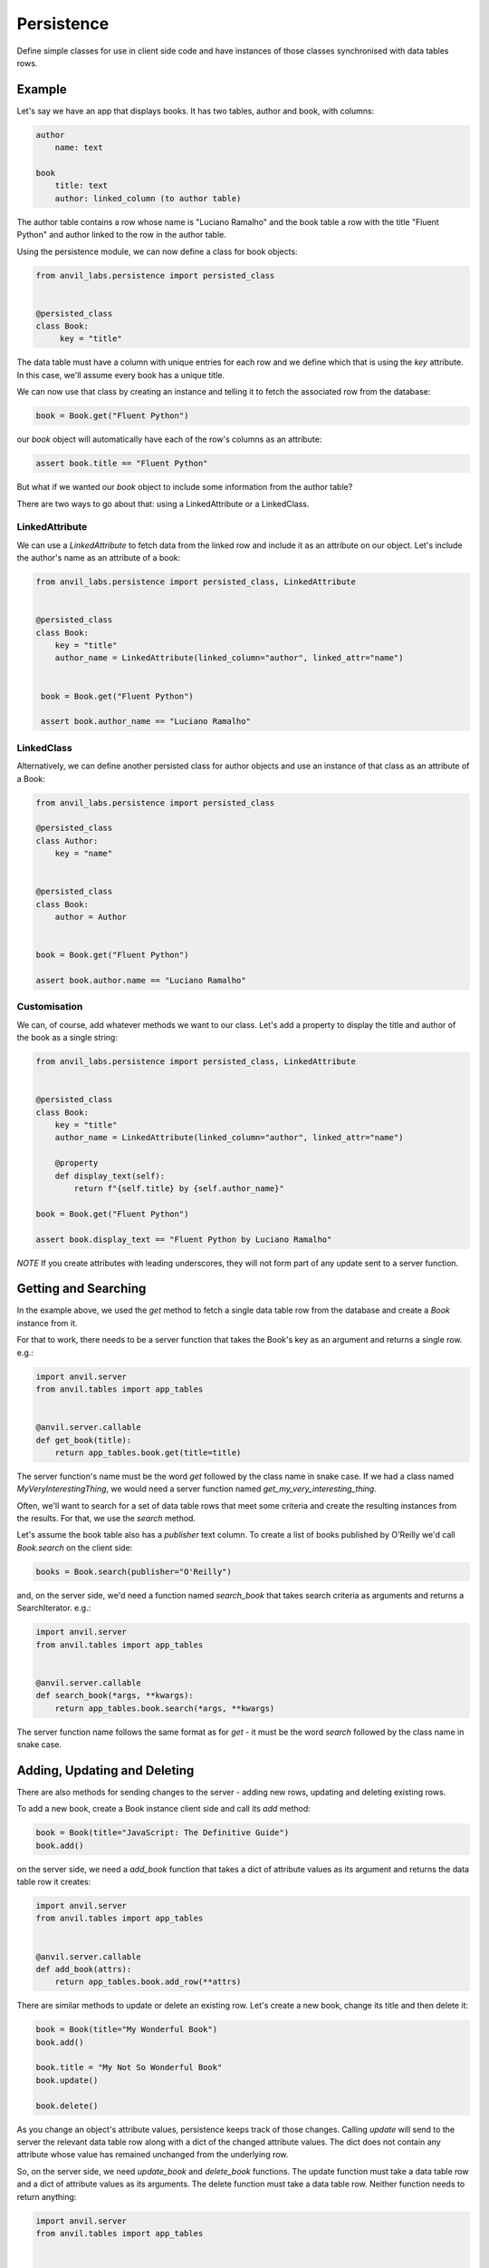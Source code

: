 Persistence
===========

Define simple classes for use in client side code and have instances of those classes synchronised with data tables rows.


Example
-------

Let's say we have an app that displays books. It has two tables, author and book, with
columns:

.. code-block::

   author
       name: text

   book
       title: text
       author: linked_column (to author table)


The author table contains a row whose name is "Luciano Ramalho" and the book table a row
with the title "Fluent Python" and author linked to the row in the author table.

Using the persistence module, we can now define a class for book objects:


.. code-block:: python

   from anvil_labs.persistence import persisted_class


   @persisted_class
   class Book:
        key = "title"

The data table must have a column with unique entries for each row and we define which that is using the `key` attribute. In this case, we'll assume every book has a unique title.

We can now use that class by creating an instance and telling it to fetch the associated
row from the database:


.. code-block:: python

   book = Book.get("Fluent Python")


our `book` object will automatically have each of the row's columns as an attribute:


.. code-block:: python

   assert book.title == "Fluent Python"


But what if we wanted our `book` object to include some information from the author table?

There are two ways to go about that: using a LinkedAttribute or a LinkedClass.

LinkedAttribute
+++++++++++++++
We can use a `LinkedAttribute` to fetch data from the linked row and include it as an
attribute on our object. Let's include the author's name as an attribute of a book:


.. code-block:: python

   from anvil_labs.persistence import persisted_class, LinkedAttribute


   @persisted_class
   class Book:
       key = "title"
       author_name = LinkedAttribute(linked_column="author", linked_attr="name")


    book = Book.get("Fluent Python")

    assert book.author_name == "Luciano Ramalho"


LinkedClass
+++++++++++
Alternatively, we can define another persisted class for author objects and use an
instance of that class as an attribute of a Book:

.. code-block:: python

   from anvil_labs.persistence import persisted_class

   @persisted_class
   class Author:
       key = "name"


   @persisted_class
   class Book:
       author = Author


   book = Book.get("Fluent Python")

   assert book.author.name == "Luciano Ramalho"


Customisation
+++++++++++++
We can, of course, add whatever methods we want to our class. Let's add a property to
display the title and author of the book as a single string:


.. code-block:: python

   from anvil_labs.persistence import persisted_class, LinkedAttribute


   @persisted_class
   class Book:
       key = "title"
       author_name = LinkedAttribute(linked_column="author", linked_attr="name")

       @property
       def display_text(self):
           return f"{self.title} by {self.author_name}"

   book = Book.get("Fluent Python")

   assert book.display_text == "Fluent Python by Luciano Ramalho"


*NOTE* If you create attributes with leading underscores, they will not form part of
any update sent to a server function.

Getting and Searching
---------------------
In the example above, we used the `get` method to fetch a single data table row from the database and create a `Book` instance from it.

For that to work, there needs to be a server function that takes the Book's key as an argument and returns a single row. e.g.:

.. code-block:: python

   import anvil.server
   from anvil.tables import app_tables


   @anvil.server.callable
   def get_book(title):
       return app_tables.book.get(title=title)


The server function's name must be the word `get` followed by the class name in snake case. If we had a class named `MyVeryInterestingThing`, we would need a server function named `get_my_very_interesting_thing`.

Often, we'll want to search for a set of data table rows that meet some criteria and create the resulting instances from the results. For that, we use the `search` method.

Let's assume the book table also has a `publisher` text column. To create a list of books published by O'Reilly we'd call `Book.search` on the client side:

.. code-block:: python

   books = Book.search(publisher="O'Reilly")

and, on the server side, we'd need a function named `search_book` that takes search criteria as arguments and returns a SearchIterator. e.g.:

.. code-block:: python

   import anvil.server
   from anvil.tables import app_tables


   @anvil.server.callable
   def search_book(*args, **kwargs):
       return app_tables.book.search(*args, **kwargs)

The server function name follows the same format as for `get` - it must be the word `search` followed by the class name in snake case.

Adding, Updating and Deleting
-----------------------------
There are also methods for sending changes to the server - adding new rows, updating and deleting existing rows.

To add a new book, create a Book instance client side and call its `add` method:

.. code-block:: python

   book = Book(title="JavaScript: The Definitive Guide")
   book.add()

on the server side, we need a `add_book` function that takes a dict of attribute values as its argument and returns the data table row it creates:

.. code-block:: python

   import anvil.server
   from anvil.tables import app_tables


   @anvil.server.callable
   def add_book(attrs):
       return app_tables.book.add_row(**attrs)


There are similar methods to update or delete an existing row. Let's create a new book, change its title and then delete it:

.. code-block:: python

   book = Book(title="My Wonderful Book")
   book.add()

   book.title = "My Not So Wonderful Book"
   book.update()

   book.delete()

As you change an object's attribute values, persistence keeps track of those changes. Calling `update` will send to the server the relevant data table row along with a dict of the changed attribute values. The dict does not contain any attribute whose value has remained unchanged from the underlying row.

So, on the server side, we need `update_book` and `delete_book` functions. The update function must take a data table row and a dict of attribute values as its arguments. The delete function must take a data table row. Neither function needs to return anything:

.. code-block:: python

   import anvil.server
   from anvil.tables import app_tables


   @anvil.server.callable
   def update_book(row, attrs):
       row.update(**attrs)


   @anvil.server.callable
   def delete_book(row):
       row.delete()

Any additional arguments passed to the `add`, `update` or `delete` methods will be passed to the relevant server function.

Caching
-------
Calling the `get` method will attempt to retrieve the matching object from a cache maintained by the persisted class. If there's no cached entry, the relevant server call is made and the resulting object added to the cache.

For the `search` method, the default behaviour is to clear the cache, add entries for each of the objects found and return a list of those results. This behaviour can be disabled by setting the `lazy` argument of the method to `True` whereby the cache is left unaltered and the method will instead return a generator of the objects found.

e.g. in our search example above, we used the default behaviour to return a list of books published by O'Reilly. If, instead, we wanted a generator of those books:

.. code-block:: python

   books = Book.search(lazy=True, publisher="O'Reilly")
